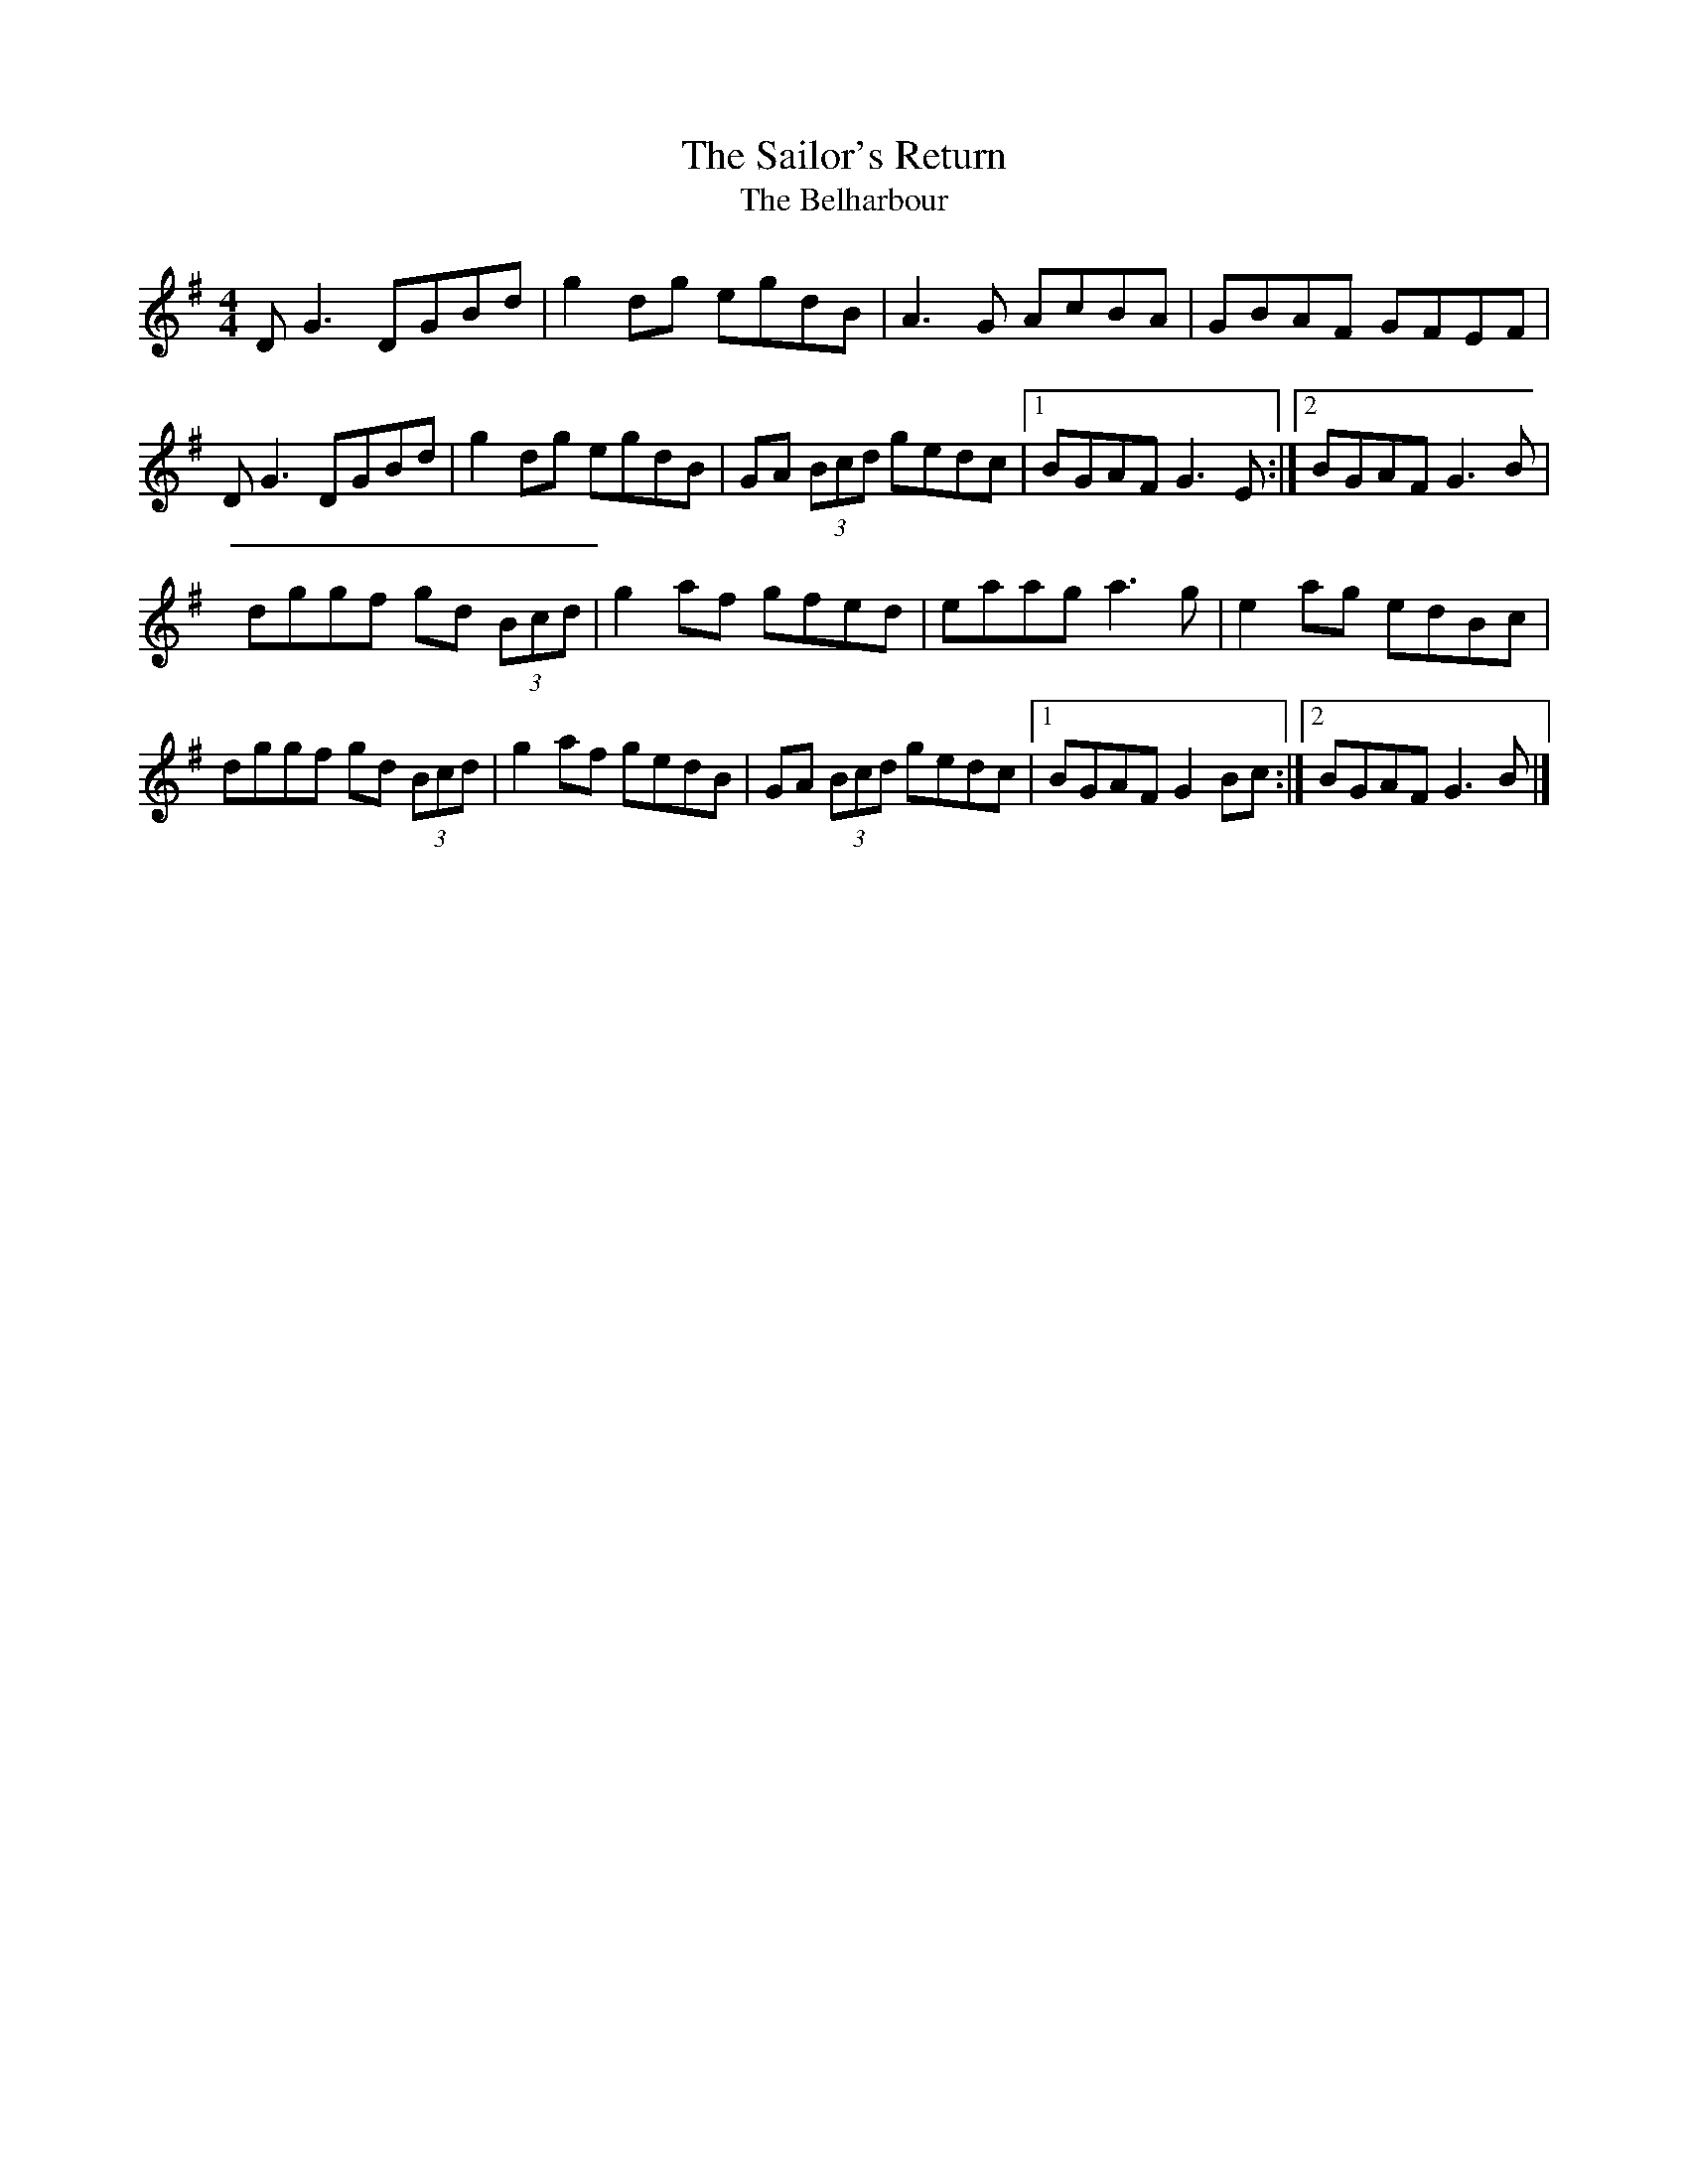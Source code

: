 X:165
T:The Sailor's Return
T:The Belharbour
S:Paul McGrattan : The Frost is All Over
Z:Philippe Murphy
R:reel
M:4/4
L:1/8
K:G
DG3 DGBd | g2dg egdB | A3G AcBA | GBAF GFEF |
DG3 DGBd | g2dg egdB | GA (3Bcd gedc |1 BGAF G3E :|2 BGAF G3B |
dggf gd (3Bcd | g2af gfed | eaag a3g | e2ag edBc |
dggf gd (3Bcd | g2af gedB | GA (3Bcd gedc |1 BGAF G2Bc :|2 BGAF G3B |]
